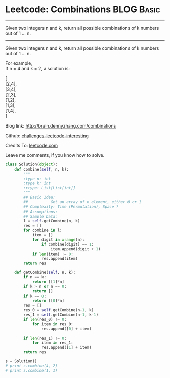 * Leetcode: Combinations                                          :BLOG:Basic:
#+STARTUP: showeverything
#+OPTIONS: toc:nil \n:t ^:nil creator:nil d:nil
:PROPERTIES:
:type:     #combination, #redo
:END:
---------------------------------------------------------------------
Given two integers n and k, return all possible combinations of k numbers out of 1 ... n.
---------------------------------------------------------------------
Given two integers n and k, return all possible combinations of k numbers out of 1 ... n.

For example,
If n = 4 and k = 2, a solution is:

[
  [2,4],
  [3,4],
  [2,3],
  [1,2],
  [1,3],
  [1,4],
]

Blog link: http://brain.dennyzhang.com/combinations

Github: [[url-external:https://github.com/DennyZhang/challenges-leetcode-interesting/tree/master/combinations][challenges-leetcode-interesting]]

Credits To: [[url-external:https://leetcode.com/problems/combinations/description/][leetcode.com]]

Leave me comments, if you know how to solve.

#+BEGIN_SRC python
class Solution(object):
    def combine(self, n, k):
        """
        :type n: int
        :type k: int
        :rtype: List[List[int]]
        """
        ## Basic Idea:
        ##          Get an array of n element, either 0 or 1
        ## Complexity: Time (Permutation), Space ?
        ## Assumptions:
        ## Sample Data:
        l = self.getCombine(n, k)
        res = []
        for combine in l:
            item = []
            for digit in xrange(n):
                if combine[digit] == 1:
                    item.append(digit + 1)
            if len(item) != 0:
                res.append(item)
        return res

    def getCombine(self, n, k):
        if n == k:
            return [[1]*n]
        if k > n or n == 0:
            return []
        if k == 0:
            return [[0]*n]
        res = []
        res_0 = self.getCombine(n-1, k)
        res_1 = self.getCombine(n-1, k-1)
        if len(res_0) != 0:
            for item in res_0:
                res.append([0] + item)

        if len(res_1) != 0:
            for item in res_1:
                res.append([1] + item)
        return res

s = Solution()
# print s.combine(4, 2)
# print s.combine(1, 1)
#+END_SRC
